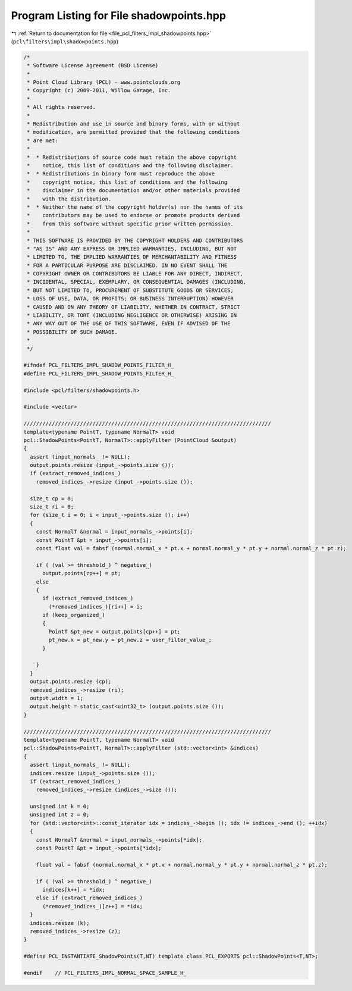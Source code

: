 
.. _program_listing_file_pcl_filters_impl_shadowpoints.hpp:

Program Listing for File shadowpoints.hpp
=========================================

|exhale_lsh| :ref:`Return to documentation for file <file_pcl_filters_impl_shadowpoints.hpp>` (``pcl\filters\impl\shadowpoints.hpp``)

.. |exhale_lsh| unicode:: U+021B0 .. UPWARDS ARROW WITH TIP LEFTWARDS

.. code-block:: cpp

   /*
    * Software License Agreement (BSD License)
    * 
    * Point Cloud Library (PCL) - www.pointclouds.org
    * Copyright (c) 2009-2011, Willow Garage, Inc.
    * 
    * All rights reserved.
    * 
    * Redistribution and use in source and binary forms, with or without
    * modification, are permitted provided that the following conditions
    * are met: 
    * 
    *  * Redistributions of source code must retain the above copyright
    *    notice, this list of conditions and the following disclaimer.
    *  * Redistributions in binary form must reproduce the above
    *    copyright notice, this list of conditions and the following
    *    disclaimer in the documentation and/or other materials provided
    *    with the distribution.
    *  * Neither the name of the copyright holder(s) nor the names of its
    *    contributors may be used to endorse or promote products derived
    *    from this software without specific prior written permission.
    * 
    * THIS SOFTWARE IS PROVIDED BY THE COPYRIGHT HOLDERS AND CONTRIBUTORS
    * "AS IS" AND ANY EXPRESS OR IMPLIED WARRANTIES, INCLUDING, BUT NOT
    * LIMITED TO, THE IMPLIED WARRANTIES OF MERCHANTABILITY AND FITNESS
    * FOR A PARTICULAR PURPOSE ARE DISCLAIMED. IN NO EVENT SHALL THE
    * COPYRIGHT OWNER OR CONTRIBUTORS BE LIABLE FOR ANY DIRECT, INDIRECT,
    * INCIDENTAL, SPECIAL, EXEMPLARY, OR CONSEQUENTIAL DAMAGES (INCLUDING,
    * BUT NOT LIMITED TO, PROCUREMENT OF SUBSTITUTE GOODS OR SERVICES;
    * LOSS OF USE, DATA, OR PROFITS; OR BUSINESS INTERRUPTION) HOWEVER
    * CAUSED AND ON ANY THEORY OF LIABILITY, WHETHER IN CONTRACT, STRICT
    * LIABILITY, OR TORT (INCLUDING NEGLIGENCE OR OTHERWISE) ARISING IN
    * ANY WAY OUT OF THE USE OF THIS SOFTWARE, EVEN IF ADVISED OF THE
    * POSSIBILITY OF SUCH DAMAGE.
    *
    */
   
   #ifndef PCL_FILTERS_IMPL_SHADOW_POINTS_FILTER_H_
   #define PCL_FILTERS_IMPL_SHADOW_POINTS_FILTER_H_
   
   #include <pcl/filters/shadowpoints.h>
   
   #include <vector>
   
   ///////////////////////////////////////////////////////////////////////////////
   template<typename PointT, typename NormalT> void
   pcl::ShadowPoints<PointT, NormalT>::applyFilter (PointCloud &output)
   {
     assert (input_normals_ != NULL);
     output.points.resize (input_->points.size ());
     if (extract_removed_indices_)
       removed_indices_->resize (input_->points.size ());
   
     size_t cp = 0;
     size_t ri = 0;
     for (size_t i = 0; i < input_->points.size (); i++)
     {
       const NormalT &normal = input_normals_->points[i];
       const PointT &pt = input_->points[i];
       const float val = fabsf (normal.normal_x * pt.x + normal.normal_y * pt.y + normal.normal_z * pt.z);
   
       if ( (val >= threshold_) ^ negative_)
         output.points[cp++] = pt;
       else 
       {
         if (extract_removed_indices_)
           (*removed_indices_)[ri++] = i;
         if (keep_organized_)
         {
           PointT &pt_new = output.points[cp++] = pt;
           pt_new.x = pt_new.y = pt_new.z = user_filter_value_;
         }
   
       }  
     }
     output.points.resize (cp);
     removed_indices_->resize (ri);
     output.width = 1;
     output.height = static_cast<uint32_t> (output.points.size ());
   }
   
   ///////////////////////////////////////////////////////////////////////////////
   template<typename PointT, typename NormalT> void
   pcl::ShadowPoints<PointT, NormalT>::applyFilter (std::vector<int> &indices)
   {
     assert (input_normals_ != NULL);
     indices.resize (input_->points.size ());
     if (extract_removed_indices_)
       removed_indices_->resize (indices_->size ());
   
     unsigned int k = 0;
     unsigned int z = 0;
     for (std::vector<int>::const_iterator idx = indices_->begin (); idx != indices_->end (); ++idx)
     {
       const NormalT &normal = input_normals_->points[*idx];
       const PointT &pt = input_->points[*idx];
       
       float val = fabsf (normal.normal_x * pt.x + normal.normal_y * pt.y + normal.normal_z * pt.z);
   
       if ( (val >= threshold_) ^ negative_)
         indices[k++] = *idx;
       else if (extract_removed_indices_)
         (*removed_indices_)[z++] = *idx;
     }
     indices.resize (k);
     removed_indices_->resize (z);
   }
   
   #define PCL_INSTANTIATE_ShadowPoints(T,NT) template class PCL_EXPORTS pcl::ShadowPoints<T,NT>;
   
   #endif    // PCL_FILTERS_IMPL_NORMAL_SPACE_SAMPLE_H_
